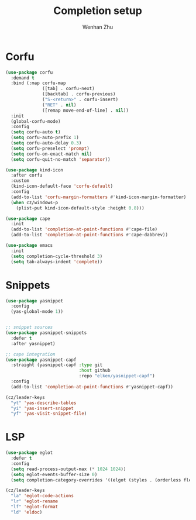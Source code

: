 #+TITLE: Completion setup
#+AUTHOR: Wenhan Zhu

* Corfu

#+begin_src emacs-lisp
  (use-package corfu
    :demand t
    :bind (:map corfu-map
                ([tab] . corfu-next)
                ([backtab] . corfu-previous)
                ("S-<return>" . corfu-insert)
                ("RET" . nil)
                ([remap move-end-of-line] . nil))
    :init
    (global-corfu-mode)
    :config
    (setq corfu-auto t)
    (setq corfu-auto-prefix 1)
    (setq corfu-auto-delay 0.3)
    (setq corfu-preselect 'prompt)
    (setq corfu-on-exact-match nil)
    (setq corfu-quit-no-match 'separator))

  (use-package kind-icon
    :after corfu
    :custom
    (kind-icon-default-face 'corfu-default)
    :config
    (add-to-list 'corfu-margin-formatters #'kind-icon-margin-formatter)
    (when cz/windows-p
      (plist-put kind-icon-default-style :height 0.8)))

  (use-package cape
    :init
    (add-to-list 'completion-at-point-functions #'cape-file)
    (add-to-list 'completion-at-point-functions #'cape-dabbrev))

  (use-package emacs
    :init
    (setq completion-cycle-threshold 3)
    (setq tab-always-indent 'complete))
#+end_src


* Snippets

#+begin_src emacs-lisp
  (use-package yasnippet
    :config
    (yas-global-mode 1))


  ;; snippet sources
  (use-package yasnippet-snippets
    :defer t
    :after yasnippet)

  ;; cape integration
  (use-package yasnippet-capf
    :straight (yasnippet-capf :type git
                              :host github
                              :repo "elken/yasnippet-capf")
    :config
    (add-to-list 'completion-at-point-functions #'yasnippet-capf))

  (cz/leader-keys
    "yt" 'yas-describe-tables
    "yi" 'yas-insert-snippet
    "yf" 'yas-visit-snippet-file)
#+end_src


* LSP

#+begin_src emacs-lisp
  (use-package eglot
    :defer t
    :config
    (setq read-process-output-max (* 1024 1024))
    (setq eglot-events-buffer-size 0)
    (setq completion-category-overrides '((elgot (styles . (orderless flex))))))

  (cz/leader-keys
    "la" 'eglot-code-actions
    "lr" 'eglot-rename
    "lf" 'eglot-format
    "ld" 'eldoc)
#+end_src
